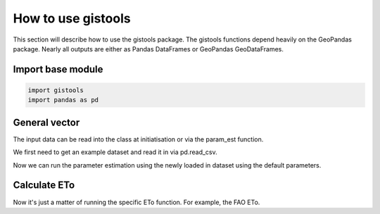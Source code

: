 How to use gistools
===================

This section will describe how to use the gistools package. The gistools functions depend heavily on the GeoPandas package. Nearly all outputs are either as Pandas DataFrames or GeoPandas GeoDataFrames.

Import base module
------------------

.. code:: python

    import gistools
    import pandas as pd

.. ipython:: python
   :suppress:

   import gistools
   import pandas as pd

General vector
---------------------
The input data can be read into the class at initiatisation or via the param_est function.

We first need to get an example dataset and read it in via pd.read_csv.

.. ipython:: python

    ex1_path = datasets.get_path('example1')
    tsdata = pd.read_csv(ex1_path, parse_dates=True, infer_datetime_format=True, index_col='date')
    tsdata.head()

Now we can run the parameter estimation using the newly loaded in dataset using the default parameters.

.. ipython:: python

    et1.param_est(tsdata)
    et1.ts_param.head()


Calculate ETo
-------------
Now it's just a matter of running the specific ETo function. For example, the FAO ETo.

.. ipython:: python

    eto1 = et1.eto_fao()
    eto1.head()
